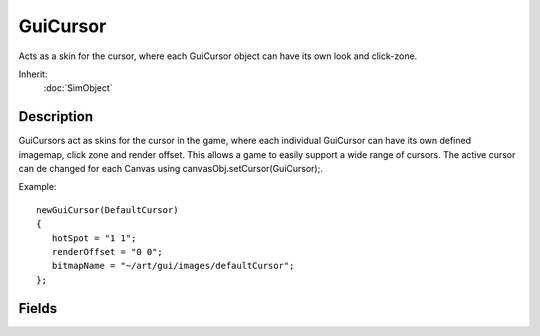 GuiCursor
=========

Acts as a skin for the cursor, where each GuiCursor object can have its own look and click-zone.

Inherit:
	:doc:`SimObject`

Description
-----------

GuiCursors act as skins for the cursor in the game, where each individual GuiCursor can have its own defined imagemap, click zone and render offset. This allows a game to easily support a wide range of cursors. The active cursor can de changed for each Canvas using canvasObj.setCursor(GuiCursor);.

Example::

	newGuiCursor(DefaultCursor)
	{
	   hotSpot = "1 1";
	   renderOffset = "0 0";
	   bitmapName = "~/art/gui/images/defaultCursor";
	};


Fields
------

.. cpp:member:: filename  GuiCursor::bitmapName

	File name of the bitmap for the cursor.

.. cpp:member:: Point2I  GuiCursor::hotSpot

	The location of the cursor's hot spot (which pixel carries the click).

.. cpp:member:: Point2F  GuiCursor::renderOffset

	Offset of the bitmap, where 0 signifies left edge of the bitmap, 1, the right. Similarly for the Y-component.

